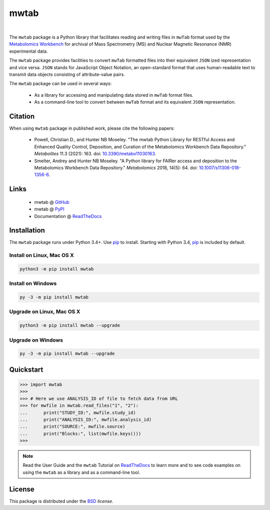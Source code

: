 mwtab
=====

.. image:: https://img.shields.io/pypi/l/mwtab.svg
   :target: https://choosealicense.com/licenses/bsd-3-clause-clear/
   :alt: License information

.. image:: https://img.shields.io/pypi/v/mwtab.svg
   :target: https://pypi.org/project/mwtab
   :alt: Current library version

.. image:: https://img.shields.io/pypi/pyversions/mwtab.svg
   :target: https://pypi.org/project/mwtab
   :alt: Supported Python versions

.. image:: https://readthedocs.org/projects/nmrstarlib/badge/?version=latest
   :target: http://mwtab.readthedocs.io/en/latest/?badge=latest
   :alt: Documentation status

.. image:: https://api.travis-ci.org/MoseleyBioinformaticsLab/mwtab.svg?branch=master
   :target: https://travis-ci.org/MoseleyBioinformaticsLab/mwtab
   :alt: Travis CI status

.. image:: https://codecov.io/gh/MoseleyBioinformaticsLab/mwtab/branch/master/graphs/badge.svg?branch=master
   :target: https://codecov.io/gh/MoseleyBioinformaticsLab/mwtab
   :alt: Code coverage information

.. image:: https://img.shields.io/badge/DOI-10.3390%2Fmetabo11030163-blue.svg
   :target: https://doi.org/10.3390/metabo11030163
   :alt: Citation link

.. image:: https://img.shields.io/github/stars/MoseleyBioinformaticsLab/mwtab.svg?style=social&label=Star
    :target: https://github.com/MoseleyBioinformaticsLab/mwtab
    :alt: GitHub project

|

.. image:: https://raw.githubusercontent.com/MoseleyBioinformaticsLab/mwtab/master/docs/_static/images/mwtab_logo.png
   :width: 50%
   :align: center
   :target: http://mwtab.readthedocs.io/


The ``mwtab`` package is a Python library that facilitates reading and writing
files in ``mwTab`` format used by the `Metabolomics Workbench`_ for archival of
Mass Spectrometry (MS) and Nuclear Magnetic Resonance (NMR) experimental data.

The ``mwtab`` package provides facilities to convert ``mwTab`` formatted files into
their equivalent ``JSON`` ized representation and vice versa.  ``JSON`` stands for JavaScript
Object Notation, an open-standard format that uses human-readable text to transmit
data objects consisting of attribute-value pairs.

The ``mwtab`` package can be used in several ways:

   * As a library for accessing and manipulating data stored in ``mwTab`` format files.
   * As a command-line tool to convert between ``mwTab`` format and its equivalent
     ``JSON`` representation.


Citation
~~~~~~~~

When using ``mwtab`` package in published work, please cite the following papers:

   * Powell, Christian D., and Hunter NB Moseley. "The mwtab Python Library for RESTful
     Access and Enhanced Quality Control, Deposition, and Curation of the Metabolomics
     Workbench Data Repository." *Metabolites* 11.3 (2021): 163. doi:
     `10.3390/metabo11030163`_.

   * Smelter, Andrey and Hunter NB Moseley. "A Python library for FAIRer access and
     deposition to the Metabolomics Workbench Data Repository."
     *Metabolomics* 2018, 14(5): 64. doi: `10.1007/s11306-018-1356-6`_.


Links
~~~~~

   * mwtab @ GitHub_
   * mwtab @ PyPI_
   * Documentation @ ReadTheDocs_


Installation
~~~~~~~~~~~~

The ``mwtab`` package runs under Python 3.4+. Use pip_ to install.
Starting with Python 3.4, pip_ is included by default.


Install on Linux, Mac OS X
--------------------------

.. code:: bash

   python3 -m pip install mwtab


Install on Windows
------------------

.. code:: bash

   py -3 -m pip install mwtab


Upgrade on Linux, Mac OS X
--------------------------

.. code:: bash

   python3 -m pip install mwtab --upgrade


Upgrade on Windows
------------------

.. code:: bash

   py -3 -m pip install mwtab --upgrade


Quickstart
~~~~~~~~~~

.. code:: python

   >>> import mwtab
   >>>
   >>> # Here we use ANALYSIS_ID of file to fetch data from URL
   >>> for mwfile in mwtab.read_files("1", "2"):
   ...      print("STUDY_ID:", mwfile.study_id)
   ...      print("ANALYSIS_ID:", mwfile.analysis_id)
   ...      print("SOURCE:", mwfile.source)
   ...      print("Blocks:", list(mwfile.keys()))
   >>>


.. image:: https://raw.githubusercontent.com/MoseleyBioinformaticsLab/mwtab/master/docs/_static/images/mwtab_demo.gif
   :align: center


.. note:: Read the User Guide and the ``mwtab`` Tutorial on ReadTheDocs_
          to learn more and to see code examples on using the ``mwtab`` as a
          library and as a command-line tool.


License
~~~~~~~

This package is distributed under the BSD_ `license`.


.. _Metabolomics Workbench: http://www.metabolomicsworkbench.org
.. _GitHub: https://github.com/MoseleyBioinformaticsLab/mwtab
.. _ReadTheDocs: http://mwtab.readthedocs.io
.. _PyPI: https://pypi.org/project/mwtab
.. _pip: https://pip.pypa.io
.. _BSD: https://choosealicense.com/licenses/bsd-3-clause-clear/
.. _10.3390/metabo11030163: https://doi.org/10.3390/metabo11030163
.. _10.1007/s11306-018-1356-6: http://dx.doi.org/10.1007/s11306-018-1356-6
